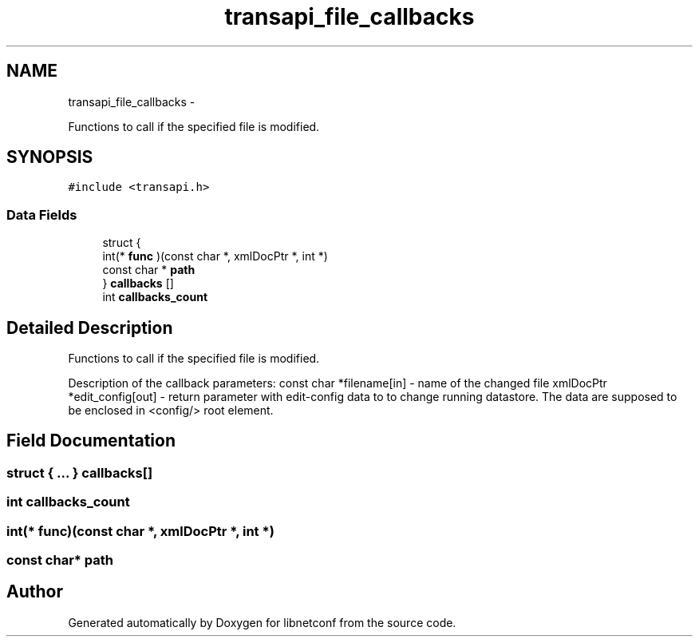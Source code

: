 .TH "transapi_file_callbacks" 3 "Wed Apr 29 2015" "Version 0.9.2-25" "libnetconf" \" -*- nroff -*-
.ad l
.nh
.SH NAME
transapi_file_callbacks \- 
.PP
Functions to call if the specified file is modified\&.  

.SH SYNOPSIS
.br
.PP
.PP
\fC#include <transapi\&.h>\fP
.SS "Data Fields"

.in +1c
.ti -1c
.RI "struct {"
.br
.ti -1c
.RI "   int(* \fBfunc\fP )(const char *, xmlDocPtr *, int *)"
.br
.ti -1c
.RI "   const char * \fBpath\fP"
.br
.ti -1c
.RI "} \fBcallbacks\fP []"
.br
.ti -1c
.RI "int \fBcallbacks_count\fP"
.br
.in -1c
.SH "Detailed Description"
.PP 
Functions to call if the specified file is modified\&. 

Description of the callback parameters: const char *filename[in] - name of the changed file xmlDocPtr *edit_config[out] - return parameter with edit-config data to to change running datastore\&. The data are supposed to be enclosed in <config/> root element\&. 
.SH "Field Documentation"
.PP 
.SS "struct { \&.\&.\&. }   callbacks[]"

.SS "int callbacks_count"

.SS "int(* func)(const char *, xmlDocPtr *, int *)"

.SS "const char* path"


.SH "Author"
.PP 
Generated automatically by Doxygen for libnetconf from the source code\&.
